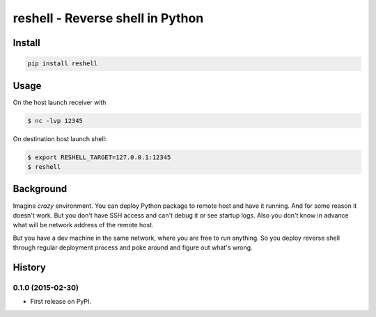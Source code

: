 =================================
reshell - Reverse shell in Python
=================================

Install
=========

.. code:: bash

    pip install reshell

Usage
=====

On the host launch receiver with

.. code:: bash

    $ nc -lvp 12345

On destination host launch shell:

.. code:: bash

    $ export RESHELL_TARGET=127.0.0.1:12345
    $ reshell

Background
==========

Imagine *crazy* environment.
You can deploy Python package to remote host and have it running.
And for some reason it doesn't work.
But you don't have SSH access and can't debug it or see startup logs.
Also you don't know in advance what will be network address of the remote host.

But you have a dev machine in the same network, where you are free to run anything.
So you deploy reverse shell through regular deployment process
and poke around and figure out what's wrong.


History
=========

0.1.0 (2015-02-30)
---------------------

* First release on PyPI.

